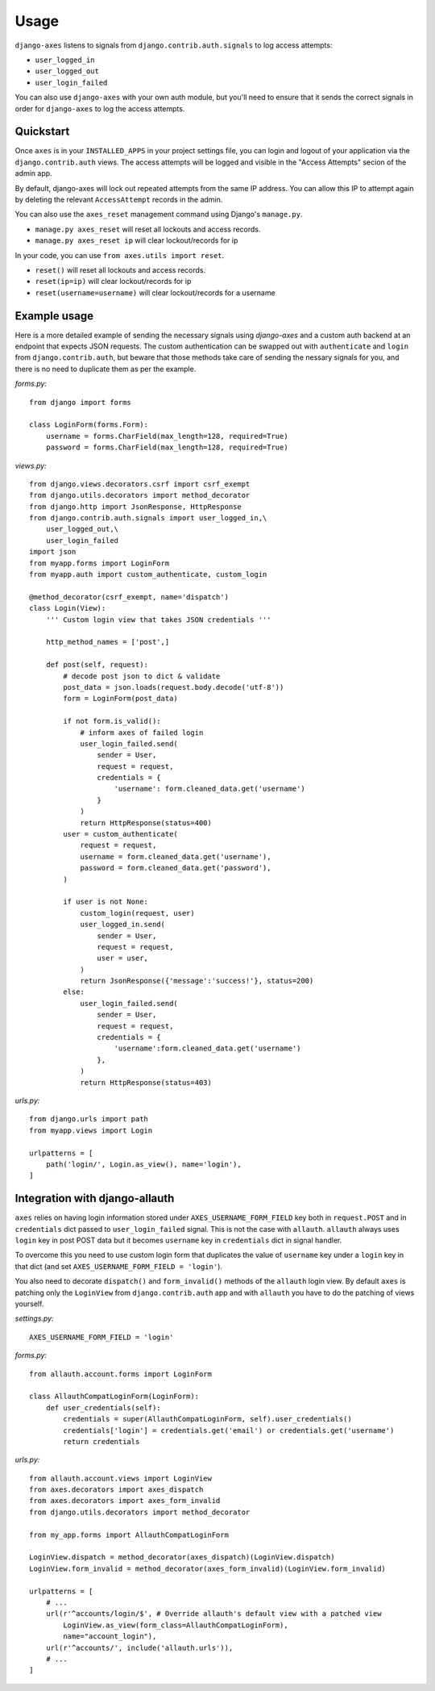 .. _usage:

Usage
=====
``django-axes`` listens to signals from ``django.contrib.auth.signals`` to
log access attempts:

* ``user_logged_in``
* ``user_logged_out``
* ``user_login_failed``

You can also use ``django-axes`` with your own auth module, but you'll need
to ensure that it sends the correct signals in order for ``django-axes`` to
log the access attempts.

Quickstart
----------

Once ``axes`` is in your ``INSTALLED_APPS`` in your project settings file,
you can login and logout of your application via the ``django.contrib.auth``
views. The access attempts will be logged and visible in the "Access Attempts"
secion of the admin app.

By default, django-axes will lock out repeated attempts from the same IP
address. You can allow this IP to attempt again by deleting the relevant
``AccessAttempt`` records in the admin.

You can also use the ``axes_reset`` management command using Django's
``manage.py``.

* ``manage.py axes_reset`` will reset all lockouts and access records.
* ``manage.py axes_reset ip`` will clear lockout/records for ip

In your code, you can use ``from axes.utils import reset``.

* ``reset()`` will reset all lockouts and access records.
* ``reset(ip=ip)`` will clear lockout/records for ip
* ``reset(username=username)`` will clear lockout/records for a username

Example usage
-------------

Here is a more detailed example of sending the necessary signals using
`django-axes` and a custom auth backend at an endpoint that expects JSON
requests. The custom authentication can be swapped out with ``authenticate``
and ``login`` from ``django.contrib.auth``, but beware that those methods take
care of sending the nessary signals for you, and there is no need to duplicate
them as per the example.

*forms.py:* ::

    from django import forms

    class LoginForm(forms.Form):
        username = forms.CharField(max_length=128, required=True)
        password = forms.CharField(max_length=128, required=True)

*views.py:* ::

    from django.views.decorators.csrf import csrf_exempt
    from django.utils.decorators import method_decorator
    from django.http import JsonResponse, HttpResponse
    from django.contrib.auth.signals import user_logged_in,\
        user_logged_out,\
        user_login_failed
    import json
    from myapp.forms import LoginForm
    from myapp.auth import custom_authenticate, custom_login

    @method_decorator(csrf_exempt, name='dispatch')
    class Login(View):
        ''' Custom login view that takes JSON credentials '''

        http_method_names = ['post',]

        def post(self, request):
            # decode post json to dict & validate
            post_data = json.loads(request.body.decode('utf-8'))
            form = LoginForm(post_data)

            if not form.is_valid():
                # inform axes of failed login
                user_login_failed.send(
                    sender = User,
                    request = request,
                    credentials = {
                        'username': form.cleaned_data.get('username')
                    }
                )
                return HttpResponse(status=400)
            user = custom_authenticate(
                request = request,
                username = form.cleaned_data.get('username'),
                password = form.cleaned_data.get('password'),
            ) 

            if user is not None:
                custom_login(request, user)
                user_logged_in.send(
                    sender = User,
                    request = request,
                    user = user,
                )
                return JsonResponse({'message':'success!'}, status=200)
            else:
                user_login_failed.send(
                    sender = User,
                    request = request,
                    credentials = {
                        'username':form.cleaned_data.get('username')
                    },
                )
                return HttpResponse(status=403)

*urls.py:* ::

    from django.urls import path
    from myapp.views import Login

    urlpatterns = [
        path('login/', Login.as_view(), name='login'),
    ]

Integration with django-allauth
-------------------------------

``axes`` relies on having login information stored under ``AXES_USERNAME_FORM_FIELD`` key
both in ``request.POST`` and in ``credentials`` dict passed to 
``user_login_failed`` signal. This is not the case with ``allauth``. 
``allauth`` always uses ``login`` key in post POST data but it becomes ``username``
key in ``credentials`` dict in signal handler.

To overcome this you need to use custom login form that duplicates the value
of ``username`` key under a ``login`` key in that dict 
(and set ``AXES_USERNAME_FORM_FIELD = 'login'``).

You also need to decorate ``dispatch()`` and ``form_invalid()`` methods 
of the ``allauth`` login view. By default ``axes`` is patching only the 
``LoginView`` from ``django.contrib.auth`` app and with ``allauth`` you have to
do the patching of views yourself.

*settings.py:* ::
    
    AXES_USERNAME_FORM_FIELD = 'login'

*forms.py:* ::

    from allauth.account.forms import LoginForm

    class AllauthCompatLoginForm(LoginForm):
        def user_credentials(self):
            credentials = super(AllauthCompatLoginForm, self).user_credentials()
            credentials['login'] = credentials.get('email') or credentials.get('username')
            return credentials

*urls.py:* ::

    from allauth.account.views import LoginView
    from axes.decorators import axes_dispatch
    from axes.decorators import axes_form_invalid
    from django.utils.decorators import method_decorator

    from my_app.forms import AllauthCompatLoginForm

    LoginView.dispatch = method_decorator(axes_dispatch)(LoginView.dispatch)
    LoginView.form_invalid = method_decorator(axes_form_invalid)(LoginView.form_invalid)

    urlpatterns = [
        # ...
        url(r'^accounts/login/$', # Override allauth's default view with a patched view
            LoginView.as_view(form_class=AllauthCompatLoginForm),
            name="account_login"),
        url(r'^accounts/', include('allauth.urls')),
        # ...
    ]
